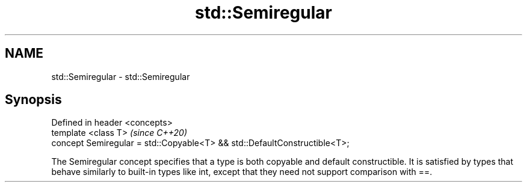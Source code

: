 .TH std::Semiregular 3 "2020.03.24" "http://cppreference.com" "C++ Standard Libary"
.SH NAME
std::Semiregular \- std::Semiregular

.SH Synopsis
   Defined in header <concepts>
   template <class T>                                                       \fI(since C++20)\fP
   concept Semiregular = std::Copyable<T> && std::DefaultConstructible<T>;

   The Semiregular concept specifies that a type is both copyable and default constructible. It is satisfied by types that behave similarly to built-in types like int, except that they need not support comparison with ==.
